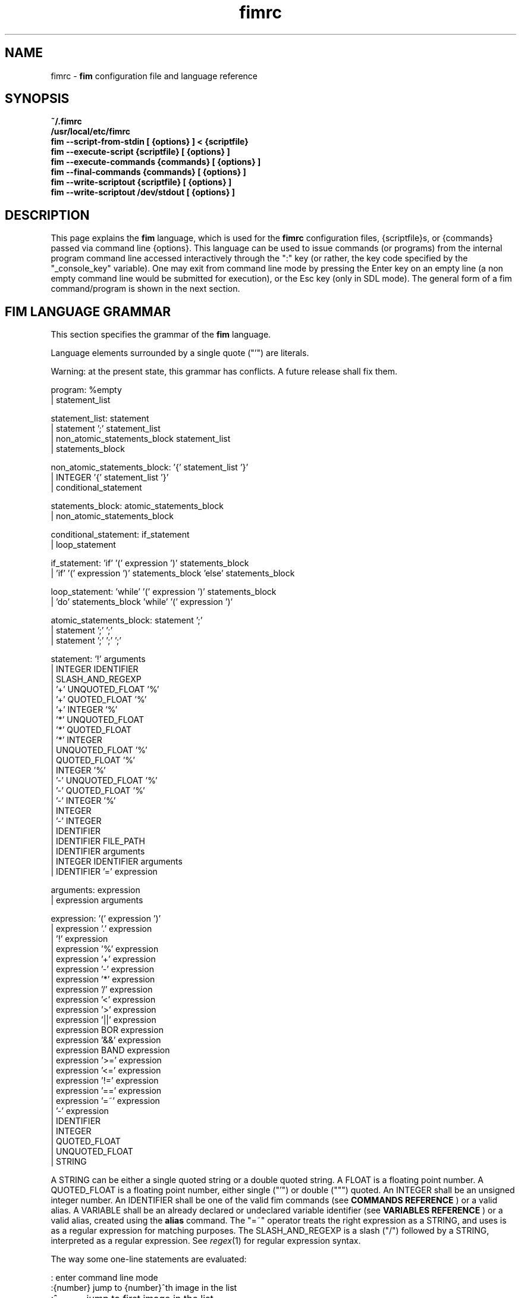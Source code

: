 .\"
.\" $Id$
.\"
.TH fimrc 5 "(c) 2011\-2017 Michele Martone"
.SH NAME
fimrc \- \fB fim \fP configuration file and language reference

.SH SYNOPSIS
.B ~/.fimrc
.fi
.B /usr/local/etc/fimrc
.fi
.B fim \-\-script\-from\-stdin [ {options} ] < {scriptfile}
.fi
.B fim \-\-execute\-script {scriptfile} [ {options} ]
.fi
.B fim \-\-execute\-commands {commands} [ {options} ]
.fi
.B fim \-\-final\-commands {commands} [ {options} ]
.fi
.B fim \-\-write\-scriptout {scriptfile} [ {options} ]  
.fi
.B fim \-\-write\-scriptout /dev/stdout [ {options} ]
.fi

.SH DESCRIPTION
This page explains the 
.B fim
language, which is used for the 
.B fimrc
configuration files, {scriptfile}s, or {commands} passed via command line {options}.
This language can be used to issue commands (or programs) from the internal program command line accessed interactively through the ":" key (or rather, the key code specified by the "_console_key" variable).
One may exit from command line mode by pressing the Enter key on an empty line (a non empty command line would be submitted for execution), or the Esc key  (only in SDL mode).
The general form of a fim command/program is shown in the next section.


.SH FIM LANGUAGE GRAMMAR
This section specifies the grammar of the 
.B fim
language.

Language elements surrounded by a single quote ("'") are literals.

Warning: at the present state, this grammar has conflicts. A future release shall fix them.

  program: %empty
         | statement_list

  statement_list: statement
                | statement ';' statement_list
                | non_atomic_statements_block statement_list
                | statements_block

  non_atomic_statements_block: '{' statement_list '}'
                             | INTEGER '{' statement_list '}'
                             | conditional_statement

  statements_block: atomic_statements_block
                  | non_atomic_statements_block

  conditional_statement: if_statement
                       | loop_statement

  if_statement: 'if' '(' expression ')' statements_block
              | 'if' '(' expression ')' statements_block 'else' statements_block

  loop_statement: 'while' '(' expression ')' statements_block
                | 'do' statements_block 'while' '(' expression ')'

  atomic_statements_block: statement ';'
                         | statement ';' ';'
                         | statement ';' ';' ';'

  statement: '!' arguments
           | INTEGER IDENTIFIER
           | SLASH_AND_REGEXP
           | '+' UNQUOTED_FLOAT '%'
           | '+' QUOTED_FLOAT '%'
           | '+' INTEGER '%'
           | '*' UNQUOTED_FLOAT
           | '*' QUOTED_FLOAT
           | '*' INTEGER
           | UNQUOTED_FLOAT '%'
           | QUOTED_FLOAT '%'
           | INTEGER '%'
           | '\-' UNQUOTED_FLOAT '%'
           | '\-' QUOTED_FLOAT '%'
           | '\-' INTEGER '%'
           | INTEGER
           | '\-' INTEGER
           | IDENTIFIER
           | IDENTIFIER FILE_PATH
           | IDENTIFIER arguments
           | INTEGER IDENTIFIER arguments
           | IDENTIFIER '=' expression

  arguments: expression
           | expression arguments

  expression: '(' expression ')'
            | expression '.' expression
            | '!' expression
            | expression '%' expression
            | expression '+' expression
            | expression '\-' expression
            | expression '*' expression
            | expression '/' expression
            | expression '<' expression
            | expression '>' expression
            | expression '||' expression
            | expression BOR expression
            | expression '&&' expression
            | expression BAND expression
            | expression '>=' expression
            | expression '<=' expression
            | expression '!=' expression
            | expression '==' expression
            | expression '=~' expression
            | '\-' expression
            | IDENTIFIER
            | INTEGER
            | QUOTED_FLOAT
            | UNQUOTED_FLOAT
            | STRING

A STRING can be either a single quoted string or a double quoted string.
A FLOAT is a floating point number.
A QUOTED_FLOAT is a floating point number, either single ("'") or double (""") quoted.
An INTEGER shall be an unsigned integer number.
An IDENTIFIER shall be one of the valid fim commands (see 
.B COMMANDS REFERENCE
) or a valid alias.
A VARIABLE shall be an already declared or undeclared variable identifier (see 
.B VARIABLES REFERENCE
) or a valid alias, created using the 
.B alias
command.
The "=~" operator treats the right expression as a STRING, and uses is as a regular expression for matching purposes.
The SLASH_AND_REGEXP is a slash ("/") followed by a STRING, interpreted as a regular expression.
See \fR\fIregex\fR(1) for regular expression syntax.

The way some one\-line statements are evaluated:

.nf
:       enter command line mode
:{number}       jump to {number}^th image in the list
:^	        jump to first image in the list
:$	        jump to last image in the list
:*{factor}      scale the image by {factor}
:{scale}%       scale the image to the desired {scale}
:+{scale}%       scale the image up to the desired percentage {scale} (relatively to the original)
:\-{scale}%       scale the image down to the desired percentage {scale} (relatively to the original)

/{regexp}		 entering the pattern {regexp} (with /) makes fim jump to the next image whose filename matches {regexp}
/*.png$		 entering this pattern (with /) makes fim jump to the next image whose filename ends with 'png'
/png		 a shortcut for /.*png.*

!{syscmd}		executes the {syscmd} quoted string as a "/bin/sh" shell command


.SH COMMANDS REFERENCE

.na
.B
alias
.fi
alias [{identifier} [{commands} [{description}]]]
.fi
Without arguments, lists the current aliases.
.fi
With one, shows an identifier's assigned command.
.fi
With two, assigns to an identifier a user defined command or sequence of commands.
.fi
With three, also assigns a help string.
.fi

.na
.B
align
.fi
align 'bottom': align to the lower side the current image.
.fi
align 'top': align to the upper side the current image.
.fi

.na
.B
autocmd
.fi
autocmd {event} {pattern} {commands}: manipulate autocommands (inspired from Vim autocmd's).
.fi
Without arguments, list autocommands.
.fi
With arguments, specifies for which type of event and which current file open, which commands to execute.
.fi
See the default built\-in configuration files for examples.
.fi

.na
.B
autocmd_del
.fi
autocmd_del: specify autocommands to delete.
.fi
Usage: autocmd_del {event} {pattern} {commands}.
.fi

.na
.B
basename
.fi
basename {filename}: returns the basename of {filename} in the '_last_cmd_output' variable.
.fi

.na
.B
bind
.fi
bind [{keysym} [{commands}]]: bind a keyboard symbol/shortcut {keysym} to {commands}.
.fi
If {keysym} is at least two characters long and begins with 0 (zero), the integer number after the 0 will be treated as a raw keycode to bind the specified {keysym} to.
.fi
Use the '_verbose_keys' variable to discover (display device dependent) raw keys.
.fi
Key binding is dynamical, so you can rebind keys even during program's execution.
.fi
You can get a list of valid symbols (keysyms) by invoking dump_key_codes or in the man page.
.fi

.na
.B
cd
.fi
cd {path}: change the current directory to {path}.
.fi
cd '\-' will change to the previous current directory (before the last ':cd {path}' command).
.fi

.na
.B
clear
.fi
clear: clear the virtual console.
.fi

.na
.B
commands
.fi
commands: display the existing commands.
.fi

.na
.B
color
.fi
color [desaturate]: desaturate the displayed image colors.
.fi
color [negate]: negate the displayed image colors.
.fi
color [colorblind|c|deuteranopia|d]: simulate a form of the deuteranopia color vision deficiency (cvd).
.fi
color [protanopia|p]: simulate a form of the protanopia cvd.
.fi
color [tritanopia|t]: simulate a form of the tritanopia cvd.
.fi
color [daltonize|D]: if following a cvd specification, will attempt correcting it.
.fi
color [identity]: populate the image with 'RGB identity' pixels.
.fi
To get back the original you will have to reload the image.
.fi

.na
.B
desc
.fi
desc 'load' {filename} [{sepchar}]: load description file {filename}, using the optional {sepchar} character as separator.
.fi
desc 'reload': load once again description files specified at the command line with \-\-load\-image\-descriptions\-file, with respective separators.
.fi
desc ['\-all'] ['\-append'] 'save' {filename} [{sepchar}]: save current list descriptions to file {filename}, using the optional {sepchar} character as separator, and if '\-all' is present will save the variables, and if '\-append' is present, will only append, and if '\-nooverw' is present, will not overwrite existing files.
.fi
See documentation of \-\-load\-image\-descriptions\-file for the format of {filename}.
.fi

.na
.B
display
.fi
display ['reinit' {string}]|'resize' {w} {h}]: display the current file contents.
.fi
If 'reinit' switch is supplied, the '{string}' specifier will be used to reinitialize (e.g.: change resolution, window system options) the display device.
.fi
See documentation for the \-\-output\-device command line switch for allowed values of {string}.
.fi
If 'resize' and no argument, will ask the window manager to size the window like the image.
.fi
If 'resize' and two arguments, these will be used as width and height of window, to set.
.fi

.na
.B
dump_key_codes
.fi
dump_key_codes: dump the active key codes (unescaped, for inspection purposes).
.fi

.na
.B
echo
.fi
echo {args}: print the {args} on console.
.fi

.na
.B
else
.fi
if(expression){action;}['else'{action;}]: see else.
.fi

.na
.B
eval
.fi
eval {args}: evaluate {args} as commands, executing them.
.fi

.na
.B
exec
.fi
exec {filename(s)}: execute script {filename(s)}.
.fi

.na
.B
font
.fi
font 'scan' [{dirname}]: scan {dirname} or /usr/share/consolefonts looking for fonts in the internal fonts list.
.fi
font 'load' {filename}: load font {filename}.
.fi
font 'next'/'prev': load next/previous font in the internal fonts list.
.fi
font 'info': print current font filename.
.fi

.na
.B
getenv
.fi
getenv {identifier}: display the value of the '{identifier}' environment variable.
.fi

.na
.B
goto
.fi
goto {['+'|'\-']{number}['%']['f'|'p']} | {/{regexp}/} | {'+//'} | {'+/'|'\-/'}[C] | {{'+'|'\-'}{identifier}['+']}: jump to an image.
.fi
If {number} is given, and not surrounded by any specifier, will go to image at index {number}.
.fi
If followed by '%', the effective index will be computed as a percentage to the current available images.
.fi
If prepended by '\-' or '+', the jump will be relative to the current index.
.fi
The 'f' specifier asks for the jump to occur within the files.
.fi
The 'p' specifier asks for the jump to occur in terms of pages, within the current file.
.fi
If /{regexp}/ is given, will jump to the first image matching the given /{regexp}/ regular expression pattern.
.fi
If given '+//', will jump to the first different image matching the last given regular expression pattern.
.fi
With '+/'C or '\-/'C will jump to next or previous file according to C: if 's' if same directory, if 'd' if down the directory hierarchy, if 'u' if down the directory hierarchy, if 'b' if same basename, if upper case match is negative, if missing defaults to 'S' (jump to file in different dir).
.fi
If an {identifier} is encountered after a '+' or '\-' sign, jump to next or previous image having a different value for i:{identifier} (a trailing '+' will require a non empty value).
.fi
Match will occur on both file name and description, eventually loaded via desc or \-\-load\-image\-descriptions\-file. See also '_lastgotodirection' and '_re_search_opts'.
.fi
 You can specify multiple arguments to goto: those after the first triggering a jump will be ignored.
.fi

.na
.B
help
.fi
help [{identifier}]: provide online help, assuming {identifier} is a variable, alias, or command identifier.
.fi
If {identifier} begins with '/', the search will be on the help contents and a list of matching items will be given instead.
.fi
A list of commands can be obtained simply invoking 'commands'; a list of aliases with 'alias'; a list of bindings with 'bind'.
.fi

.na
.B
if
.fi
if(expression){action;}['else'{action;}]: see 'else'.
.fi

.na
.B
info
.fi
info: display information about the current file.
.fi

.na
.B
limit
.fi
limit  {'\-list'|'\-listall'} 'variable'|['\-further'|'\-merge'|'\-subtract'] [{expression} |{variable} {value}]: A browsable file list filtering function (like limiting in the 'mutt' program). Uses information loaded via \-\-load\-image\-descriptions\-file.
.fi
 If invoked with '\-list'/'\-listall' only, will list the current description variable ids.
.fi
 If invoked with '\-list'/'\-listall' 'id', will list set values for the variable 'id'.
.fi
 If '\-further' is present, will start with the current list; if not, with the full list.
.fi
 If '\-merge' is present, new matches will be merged in the existing list and sorted.
.fi
 If '\-subtract' is present, sort and filter out matches.
.fi
 If {variable} and {values} are provided, limit to files having property {variable} set to {value}.
.fi
 If {expression} is one exclamation point ('!'), will limit to the currently marked files only.
.fi
 If {expression} is '~!' will limit to files with unique basename.
.fi
 if '~=', to files with duplicate basename.
.fi
 if '~^', to the first of the files with duplicate basename.
.fi
 if '~$\:', to the last of the files with duplicate basename.
.fi
 On '~i' [MINIDX][\-][MAXIDX], (each a number eventually followed by a multiplier 'K') will limit on filenames in position MINIDX to MAXIDX.
.fi
 On '~z' will limit to files having the current file's size.
.fi
 on '~z' [MINSIZE][\-][MAXSIZE], (each a number eventually followed by a multiplier among 'k','K','m','M') will limit on filesize within these limits.
.fi
 on '~d' will limit to files having the current file's date +\- one day.
.fi
 on '~d' [MINTIME][\-][MAXTIME], (each the count of seconds since the Epoch (First of Jan. of 1970) or a date as DD/MM/YYYY) will limit on file time (struct stat's 'st_mtime', in seconds) within this interval.
.fi
 For other values of {expression}, limit to files whose description string matches {expression}.
.fi
 Invoked with no arguments, the original browsable files list is restored.
.fi

.na
.B
list
.fi
list: display the files list.
.fi
list 'random_shuffle': randomly shuffle the file list.
.fi
list 'reverse': reverse the file list.
.fi
list 'clear': clear the file list.
.fi
list 'sort': sort the file list.
.fi
list 'sort_basename': sort the file list according to base name.
.fi
list 'sort_fsize': sort the file list according to file size.
.fi
list 'sort_mtime': sort the file list according to modification date. 
.fi
list 'pop': pop the last file from the files list.
.fi
list 'remove' [{filename(s)}]: remove the current file, or the {filename(s)}, if specified.
.fi
list 'push' {filename(s)}: push {filename(s)} to the back of the files list.
.fi
list 'filesnum': display the number of files in the files list.
.fi
list 'mark' [{args}]: mark image file names for stdout printing at exit, with {args} mark the ones matching according to the rules of the 'limit' command, otherwise the current file.
.fi
list 'unmark' [{args}]: unmark marked image file names, with {args} unmark the ones matching according to the rules of the 'limit' command, otherwise the current file.
.fi
list 'marked': show which files have been marked so far.
.fi
list 'dumpmarked': dump to stdout the marked files (you will want usually to 'unmarkall' afterwards).
.fi
list 'unmarkall': unmark all the marked files.
.fi
list 'pushdir' {dirname}: will push all the files in {dirname}, when matching the regular expression in variable _pushdir_re or, if empty, from constant regular expression '\.JPG$\:|\.PNG$\:|\.GIF$\:|\.BMP$\:|\.TIFF$\:|\.TIF$\:|\.JPEG$\:|\.JFIF$\:|\.PPM$\:|\.PGM$\:|\.PBM$\:|\.PCX$\:'.
.fi
list 'pushdirr' {dirname}: like pushdir, but will also push encountered directory entries recursively.
.fi
list 'swap': will move the current image filename to the first in the list (you'll have to invoke reload to see the effect).
.fi
Of the above commands, several will be temporarily non available for the duration of a background load (enabled by \-\-background\-recursive), which will last until _loading_in_background is 0.
.fi

.na
.B
load
.fi
load: load the image, if not yet loaded (see also 'reload').
.fi

.na
.B
pan
.fi
pan {'down'|'up'|'left'|'right'|'ne'|'nw'|'se'|'sw'}[+\-] [{steps}['%']]: pan the image {steps} pixels in the desired direction.
.fi
If the '%' specifier is present, {steps} will be treated as a percentage of current screen dimensions.
.fi
If {steps} is not specified, the '_steps' variable will be used.
.fi
If present, the '_hsteps' variable will be considered for horizontal panning.
.fi
A '+' or '\-' sign at the end of the first argument will make jump to next or prev if border is reached.
.fi
If present, the '_vsteps' variable will be considered for vertical panning.
.fi
The variables may be terminated by the '%' specifier.
.fi

.na
.B
popen
.fi
popen {syscmd}: pipe a command, invoking popen(): spawns a shell, invoking '{syscmd}' and executing as fim commands the output of '{syscmd}'.
.fi

.na
.B
pread
.fi
pread {args}: execute {args} as a shell command and read the output as an image file (using 'popen').
.fi

.na
.B
prefetch
.fi
prefetch: prefetch (read into the cache) the two nearby image files (next and previous), for a faster subsequent opening.
.fi
See also the '_want_prefetch' variable.
.fi

.na
.B
pwd
.fi
pwd: print the current directory name, and updates the '_pwd' variable.
.fi

.na
.B
quit
.fi
quit [{number}]: terminate the program.
.fi
If {number} is specified, use it as the program return status.
.fi
Note that autocommand 'PostInteractiveCommand' does not trigger after this command.
.fi

.na
.B
recording
.fi
recording 'start': start recording the executed commands. 
.fi
recording 'stop': stop  recording the executed commands.
.fi
recording 'dump': dump in the console the record buffer.
.fi
recording 'execute': execute the record buffer.
.fi
recording 'repeat_last': repeat the last performed action.
.fi

.na
.B
redisplay
.fi
redisplay: re\-display the current file contents.
.fi

.na
.B
reload
.fi
reload [{arg}]: load the image into memory.
.fi
If {arg} is present, will force reloading, bypassing the cache (see also 'load').
.fi

.na
.B
rotate
.fi
rotate {number}: rotate the image the specified amount of degrees [undocumented].
.fi

.na
.B
scale
.fi
scale {['+'|'\-']{value}['%']|'*'{value}|'w'|'h'|'a'|'b'|'+[+\-*/]'|['<'|'>']}: scale the image according to a scale {value} (e.g.: 0.5,40%,'w','h','a','b').
.fi
If given '*' and a value, will multiply the current scale by that value.
.fi
If given 'w', will scale according to the screen width.
.fi
If given 'h', scale to the screen height.
.fi
If given 'a', to the minimum of 'w' and 'h'.
.fi
If given 'b', like 'a', provided that the image width exceeds 'w' or 'h'.
.fi
If {value} is a number, will scale relatively to the original image width.
.fi
If the number is followed by '%', the relative scale will be treated on a percent scale.
.fi
If given '++'('+\-'), will increment (decrement) the '_magnify_factor', '_reduce_factor' variables by '_scale_factor_delta'.
.fi
If given '+*'('+/'), will multiply (divide) the '_magnify_factor', '_reduce_factor' variables by '_scale_factor_multiplier'.
.fi
If given '<' or '>', will shrink or magnify image using nearest mipmap (cached pre\-scaled version).
.fi

.na
.B
scroll
.fi
scroll: scroll down the image, going next when hitting the bottom.
.fi
scroll 'forward': scroll the image as we were reading left to right (see '_scroll_skip_page_fraction' variable).
.fi

.na
.B
set
.fi
set: returns a list of variables which are set.
.fi
set {identifier}: returns the value of variable {identifier}.
.fi
set {identifier} {commands}: sets variable {identifier} to value {commands}.
.fi

.na
.B
set_commandline_mode
.fi
set_commandline_mode: set console mode.
.fi

.na
.B
set_interactive_mode
.fi
set_interactive_mode: set interactive mode.
.fi

.na
.B
sleep
.fi
sleep [{number}=1]: sleep for the specified (default 1) number of seconds.
.fi

.na
.B
status
.fi
status: set the status line to the collation of the given arguments.
.fi

.na
.B
stdout
.fi
stdout {args}: writes to stdout its arguments {args}.
.fi

.na
.B
system
.fi
system {syscmd}: get the output of the shell command {syscmd}. (uses popen()).
.fi

.na
.B
variables
.fi
variables: display the existing variables.
.fi

.na
.B
unalias
.fi
unalias {identifier} | '\-a': delete the alias {identifier} or all aliases (use '\-a', not \-a).
.fi

.na
.B
unbind
.fi
unbind {keysym}: unbind the action associated to a specified {keysym}
.fi
If {keysym} is at least two characters long and begins with 0 (zero), the integer number after the 0 will be treated as a raw keycode to bind the specified {keysym} to.
.fi
Use the '_verbose_keys' variable to discover (display device dependent) raw keys.
.fi

.na
.B
while
.fi
while(expression){action;}: A conditional cycle construct.
.fi
May be interrupted by hitting the 'Esc' or the ':' key.
.fi

.na
.B
window
.fi
window {args}: this command is disabled.
.fi

.SH KEYSYMS REFERENCE

" "  "!"  """  "#"  "$"  "%"  "&"  "'"  "("  ")"  "*"  "+"  ","  "\-"  "."  "/"  "0"  "1"  "2"  "3"  "4"  "5"  "6"  "7"  "8"  "9"  ":"  ";"  "<"  "="  ">"  "?"  "@"  "A"  "Any"  "B"  "BackSpace"  "Backspace"  "C"  "C\-a"  "C\-b"  "C\-c"  "C\-d"  "C\-e"  "C\-f"  "C\-g"  "C\-h"  "C\-i"  "C\-j"  "C\-k"  "C\-l"  "C\-m"  "C\-n"  "C\-o"  "C\-p"  "C\-q"  "C\-r"  "C\-s"  "C\-t"  "C\-u"  "C\-v"  "C\-w"  "C\-x"  "C\-y"  "C\-z"  "D"  "Del"  "Down"  "E"  "End"  "Enter"  "Esc"  "F"  "G"  "H"  "Home"  "I"  "Ins"  "J"  "K"  "L"  "Left"  "M"  "N"  "O"  "P"  "PageDown"  "PageUp"  "Q"  "R"  "Right"  "S"  "T"  "Tab"  "U"  "Up"  "V"  "W"  "X"  "Y"  "Z"  "["  "\\"  "]"  "^"  "_"  "`"  "a"  "b"  "c"  "d"  "e"  "f"  "g"  "h"  "i"  "j"  "k"  "l"  "m"  "n"  "o"  "p"  "q"  "r"  "s"  "t"  "u"  "v"  "w"  "x"  "y"  "z"  "{"  "|"  "}"  "~"  

.SH AUTOCOMMANDS REFERENCE
Available autocommands are: PreScale, PostScale, PrePan, PostPan, PreRedisplay, PostRedisplay, PreDisplay, PostDisplay, PrePrefetch, PostPrefetch, PreReload, PostReload, PreLoad, PostLoad, PreGoto, PostGoto, PreConfigLoading, PostConfigLoading, PreHardcodedConfigLoading, PostHardcodedConfigLoading, PreUserConfigLoading, PostUserConfigLoading, PreGlobalConfigLoading, PostGlobalConfigLoading, PreInteractiveCommand, PostInteractiveCommand, PreExecutionCycle, PostExecutionCycle, PreExecutionCycleArgs, PreWindow, PostWindow,  and they are triggered on actions as indicated by their name.
.SH VARIABLES REFERENCE
If undeclared, a variable will evaluate to 0.

The namespaces in which variables may exist are: current image, global. A namespace is specified by a prefix, which can be: 'i:', be prepended to the variable name. The global namespace is equivalent to the empty one:''. The special variable i:* expands to the collation of all the name\-value pairs for the current image.

In the following, the [internal] variables are the ones referenced in the source code (not including the hardcoded configuration, which may be inspected and/or invalidated by the user at runtime).

.na
.B
_TERM
[out,g:] the environment TERM variable.
.fi
.na
.B
__exif_flipped
[out,i:] flipping information, read from the EXIF tags of a given image.
.fi
.na
.B
__exif_mirrored
[out,i:] mirroring information, read from the EXIF tags of a given image.
.fi
.na
.B
__exif_orientation
[out,i:] orientation information in the same format of _orientation, read from the orientation EXIF tags (i:EXIF_Orientation).
.fi
.na
.B
_all_file_loaders
[out,g:] space\-separated list of hardcoded file loaders usable with _file_loader.
.fi
.na
.B
_archive_files
[in,g:] Regular expression matching filenames to be treated as (multipage) archives. If empty, ".*(RAR|ZIP|TAR|TAR.GZ|TGZ|TAR.BZ2|TBZ|TBZ2|CBR|CBZ|LHA|7Z|XAR|ISO)$\:" will be used. Within each archive, only filenames matching the regular expression in the _pushdir_re variable will be considered for opening.
.fi
.na
.B
_autocmd_trace_stack
[in,g:] dump to stdout autocommands (autocmd) stack trace during their execution (for debugging purposes).
.fi
.na
.B
_autodesaturate
[in,g:] if 1, will desaturate images by default.
.fi
.na
.B
_autoflip
[in,g:] if 1, will flip images by default.
.fi
.na
.B
_automirror
[in,g:] if 1, will mirror images by default.
.fi
.na
.B
_autonegate
[in,g:] if 1, will negate images by default.
.fi
.na
.B
_autotop
[in,g:] if 1, will align to the top freshly loaded images.
.fi
.na
.B
_buffered_in_tmpfile
[out,i:] if an image has been temporarily converted and decoded from a temporary file, its name is here.
.fi
.na
.B
_cache_control
[in,g:] string for cache control. if it starts with 'm' mipmaps will be cached; if it starts with 'M' then not. otherwise defaults will apply.
.fi
.na
.B
_cache_status
[out,g:] string with current information on cache status.
.fi
.na
.B
_cached_images
[out,g:] the number of images currently cached.
.fi
.na
.B
_caption_over_image
[in,g:] if set not to 0, will display a custom comment string specified according to the value of_caption_over_image_fmt; if larger than 1, with black background. 
.fi
.na
.B
_caption_over_image_fmt
[in,g:] custom info format string, displayed in a caption over the image; if unset: i:_comment; otherwise a custom format string specified just as _info_fmt_str.
.fi
.na
.B
_command_expansion
[in,g:] if 1, will enable autocompletion (on execution) of alias and command strings.
.fi
.na
.B
_comment
[i:,out] the image comment, extracted from the image file (if any).
.fi
.na
.B
_console_buffer_free
[out,g:] amount of unused memory in the output console buffer.
.fi
.na
.B
_console_buffer_total
[out,g:] amount of memory allocated for the output console buffer.
.fi
.na
.B
_console_buffer_used
[out,g:] amount of used memory in the output console buffer.
.fi
.na
.B
_console_key
[in,g:] the key binding (an integer variable) for spawning the command line; will have precedence over any other binding.
.fi
.na
.B
_console_lines
[out,g:] the number of buffered output console text lines.
.fi
.na
.B
_console_offset
[in,out,g:] position of the text beginning in the output console, expressed in lines.
.fi
.na
.B
_debug_commands
[in,g:] debugging option string for printing out . if containing 'a', print out autocmd info; if containing 'c', print out each command; if containing 'k', print out each pressed key; if containing 'j', print interpreter internal steps; if containing 'B', clear screen and print background loading files; if containing 'C', print cache activity.
.fi
.na
.B
_device_string
[out,g:] the current display device string.
.fi
.na
.B
_display_as_binary
[in,g:] will force loading of the specified files as pixelmaps (no image decoding will be performed); if 1, using one bit per pixel;  if 24, using 24 bits per pixel; otherwise will load and decode the files as usual.
.fi
.na
.B
_display_as_rendered_text
[in,g:] will force loading of the specified files as text files (no image decoding will be performed); if 1; otherwise will load and decode the files as usual.
.fi
.na
.B
_display_busy
[in,g:] if 1, will display a message on the status bar when processing.
.fi
.na
.B
_display_console
[in,g:] if 1, will display the output console.
.fi
.na
.B
_display_status
[in,g:] if 1, will display the status bar.
.fi
.na
.B
_display_status_bar
[in,g:] if 1, will display the status bar.
.fi
.na
.B
_display_status_fmt
[in,g:] custom info format string, displayed in the lower left corner of the status bar; if unset: full pathname; otherwise a custom format string specified just as _info_fmt_str.
.fi
.na
.B
_do_sanity_check
[in,experimental,g:] if 1, will execute a sanity check on startup.
.fi
.na
.B
_downscale_huge_at_load
[in,g:] if 1, will downscale automatically huge images at load time.
.fi
.na
.B
_exiftool_comment
[out,g:] comment extracted via the exiftool interface; see _use_exiftool.
.fi
.na
.B
_fbfont
[out,g:] The current console font file string. If the internal hardcoded font has been used, then its value is "fim://".
.fi
.na
.B
_fbfont_as_screen_fraction
[in,g:] The rendered text will be scaled at least to this (integer) fraction of the screen. Disable font autoscaling with \-1. (Only enabled if configured with \-\-with\-font\-magnifying\-factor=FACTOR, with FACTOR<1).
.fi
.na
.B
_fbfont_magnify_factor
[in,g:] The rendered text will use a font magnified by this (integer) factor. Maximal value is "16". (Only enabled if configured with \-\-with\-font\-magnifying\-factor=FACTOR, with FACTOR<1).
.fi
.na
.B
_file_load_time
[out,i:] time taken to load the file and decode the image, in seconds.
.fi
.na
.B
_file_loader
[in,i:,g:] if not empty, this string will force a file loader (among the ones listed in the \-V switch output); [out] i:_file_loader stores the loader of the current image.
.fi
.na
.B
_fileindex
[out,g:] the current image numeric index.
.fi
.na
.B
_filelistlen
[out,g:] current image list length (number of visible images).
.fi
.na
.B
_filename
[out,i:] the current file name string.
.fi
.na
.B
_fim_bpp
[out,g:] the bits per pixel count.
.fi
.na
.B
_fim_default_config_file_contents
[out,g:] the contents of the default (hardcoded) configuration file (executed after the minimal hardcoded config).
.fi
.na
.B
_fim_default_grammar_file_contents
[out,g:] the contents of the default (hardcoded) grammar file.
.fi
.na
.B
_fim_scriptout_file
[in,g:] the name of the file to write to when recording sessions.
.fi
.na
.B
_fim_version
[out,g:] fim version number; may be used for keeping compatibility of fim scripts across evolving versions.
.fi
.na
.B
_hsteps
[in,g:] the default steps, in pixels, when panning images horizontally (overrides steps).
.fi
.na
.B
_ignorecase
[in,g:] if 1, will allow for case insensitive regexp\-based match in autocommands (autocmd).
.fi
.na
.B
_info_fmt_str
[in,g:] custom info format string, displayed in the lower right corner of the status bar; may contain ordinary text and special 'expando' sequences. These are: %p for current scale, in percentage; %w for width; %h for height; %i for image index in list; %k for the value of i:_comment (comment description) variable in square brackets; %l for current image list length; %L for flip/mirror/orientation information; %P for page information; %F for file size; %M for screen image memory size; %m for memory used by mipmap; %C for memory used by cache; %T for total memory used (approximation); %R for total max memory used (as detected by getrusage()); %n for the current file path name; %N for the current file path name basename; ; %c for centering information; %v for the fim program/version identifier string; %% for an ordinary %. A sequence like %?VAR?EXP? expands to EXP if i:VAR is set; EXP will be copied verbatim except for contained sequences of the form %:VAR:, which will be expanded to the value of variable i:VAR; this is meant to be used like in e.g. '%?EXIF_DateTimeOriginal?[%:EXIF_DateTimeOriginal:]?', where the EXIF\-set variable EXIF_DateTimeOriginal (make sure you have libexif for this) will be used only if present.
.fi
.na
.B
_inhibit_display
[internal,g:] if 1, will inhibit display.
.fi
.na
.B
_last_cmd_output
[out,experimental,g:] the last command output.
.fi
.na
.B
_last_file_loader
[out,g:] after each image load, _last_file_loader will be set to the last file loader used.
.fi
.na
.B
_last_system_output
[out,experimental,g:] the standard output of the last call to the system command.
.fi
.na
.B
_lastfileindex
[out,g:] the last visited image numeric index. Useful for jumping back and forth easily between two images with 'goto _lastfileindex'.
.fi
.na
.B
_lastgotodirection
[out,g:] the last file goto direction (either string '+1' or string '\-1').
.fi
.na
.B
_load_default_etc_fimrc
[in,g:] if 1 at startup, will load the system wide initialization file.
.fi
.na
.B
_load_fim_history
[in,g:] if 1 on startup, will load the ~/.fim_history file on startup.
.fi
.na
.B
_load_hidden_dirs
[in,g:] if not 1, when pushing directories/files, those whose name begins with a dot (.) will be skipped.
.fi
.na
.B
_loading_in_background
[out,g:] 1 if program has been invoked with \-\-background\-recursive and still loading in background. 
.fi
.na
.B
_lwidth
[in,g:] if>0, will force the output console text width.
.fi
.na
.B
_magnify_factor
[in,g:] the image scale multiplier used when magnifying images size.
.fi
.na
.B
_max_cached_images
[in,g:] the maximum number of images after which evictions will be forced. Setting this to 0 (no limits) is ok provided _max_cached_memory is set meaningfully.
.fi
.na
.B
_max_cached_memory
[in,g:] the maximum amount of memory (in KiB) at which images will be continued being added to the cache. Setting this to 0 (no limit) will lead to a crash (there is no protection currently).
.fi
.na
.B
_max_iterated_commands
[g:] the iteration limit for N in "N[commandname]" iterated command invocations.
.fi
.na
.B
_min_cached_images
[in,g:] the minimum number of images to keep from eviction; if less than four can lead to inefficiencies: e.g. when jumping between two images, each time an erase and a prefetch of neighboring images would trigger. default value is 4.
.fi
.na
.B
_no_default_configuration
[in,g:] if 0, a default, hardcoded configuration will be executed at startup, after the minimal hardcoded one.
.fi
.na
.B
_no_external_loader_programs
[in,g:] if 1, no external loading programs will be tried for piping in an unsupported type image file.
.fi
.na
.B
_no_rc_file
[in,g:] if 1, the ~/.fimrc file will not be loaded at startup.
.fi
.na
.B
_open_offset
[in,optional,g:,i:] offset (specified in bytes) used when opening a file; [out] i:_open_offset will be assigned to images opened at a nonzero offset.
.fi
.na
.B
_open_offset_retry
[in,optional,g:] number of adjacent bytes to probe in opening the file.
.fi
.na
.B
_orientation
[internal,i:] Orthogonal clockwise rotation (orientation) is controlled by: 'i:_orientation', 'g:_orientation' and applied on a per\-image basis. In particular, the values of the three variables are summed up and the sum is interpreted as the image orientation.  If the sum is 0, no rotation will apply; if it is 1, a single ( 90') rotation will apply; if it is 2, a double (180') rotation will apply; if it is 3, a triple (270') rotation will apply.  If the sum is not one of 0,1,2,3, the value of the sum modulo 4 is considered.  Therefore, ":i:_orientation=1" and ":i:_orientation=5" are equivalent: they rotate the image one time by 90'.
.fi
.na
.B
_preferred_rendering_dpi
[in,optional,g:] if >0, pdf, ps, djvu rendering will use this value for a default document dpi (instead of a default value).
.fi
.na
.B
_preferred_rendering_width
[in,optional,g:] if >0, bit based rendering will use this value for a default document width (instead of a default value).
.fi
.na
.B
_push_checks
[in,experimental,g:] if 1 (default), will check with stat() existence of input files before push'ing them (set this to 0 to speed up loading very long file lists; in these cases a trailing slash (/) will have to be used to tell fim a pathname is a directory). This only works after initialization (thus, after command line files have been push'ed); use \-\-no\-stat\-push if you wish to set this to 0 at command line files specification.
.fi
.na
.B
_push_pushes_dirs
[in,g:] if 1, the push command will also accept and push directories (using pushdir). if 2, will also push hidden files/directories, that is, ones whose names begin with a dot (.). 
.fi
.na
.B
_pushdir_re
[in] regular expression to match against when pushing files from a directory or an archive. By default this is "\.JPG$\:|\.PNG$\:|\.GIF$\:|\.BMP$\:|\.TIFF$\:|\.TIF$\:|\.JPEG$\:|\.JFIF$\:|\.PPM$\:|\.PGM$\:|\.PBM$\:|\.PCX$\:".
.fi
.na
.B
_pwd
[out,g:] the current working directory; will be updated at startup and whenever the working directory changes.
.fi
.na
.B
_re_search_opts
[in,g:] affects regexp\-based searches; if an empty string, defaults will apply; if contains 'i' ('I'), case insensitive (sensitive) searches will occur; if contains 'b', will match on basename, if contains 'f' on full pathname.
.fi
.na
.B
_reduce_factor
[in,g:] the image scale multiplier used when reducing images size.
.fi
.na
.B
_retry_loader_probe
[in,g:] if 1 and user specified a file loader and this fails, will probe for a different loader.
.fi
.na
.B
_rows
[in,g:] if >0, will set the number of displayed text lines in the console.
.fi
.na
.B
_save_fim_history
[in,g:] if 1 on exit, will save the ~/.fim_history file on exit.
.fi
.na
.B
_scale_factor_delta
[in,g:] value used for incrementing/decrementing the scaling factors.
.fi
.na
.B
_scale_factor_multiplier
[in,g:] value used for scaling up/down the scaling factors.
.fi
.na
.B
_scale_style
[in,g:] if non empty, this string will be fed to the scale command; see its documentation for possible values.
.fi
.na
.B
_screen_height
[out] the screen height.
.fi
.na
.B
_screen_width
[out,g:] the screen width.
.fi
.na
.B
_scroll_skip_page_fraction
[int,g:] if >1, fraction of page which will be skipped in when scrolling (e.g. 'scrollforward'); if 1, auto chosen; if <1, disabled.
.fi
.na
.B
_seek_magic
[optional,g:] will seek a 'magic' signature in the file after opening it, and will try decoding it starting within the range of that signature (use like this: fim \-C '_seek_magic=MAGIC_STRING;push filename').
.fi
.na
.B
_status_line
[in,g:] if 1, will display the status bar.
.fi
.na
.B
_steps
[in,g:] the default steps, in pixels, when panning images.
.fi
.na
.B
_sys_rc_file
[in,g:] string with the global configuration file name.
.fi
.na
.B
_use_exiftool
[in,g:] if >0 and supported, exiftool will be used to get additional information. if 1, this will be appened to _comment; if 2, will go to _exiftool_comment.
.fi
.na
.B
_use_mipmaps
[in,g:] if >0, will use mipmaps to speed up downscaling of images (this has a memory overhead equivalent to one image copy); mipmaps will not be cached. If 2, will use every fourth source pixel instead of averaging (good for photos, not for graphs).
.fi
.na
.B
_verbose_errors
[in,g:] if 1, will display on stdout internal errors, while parsing commands.
.fi
.na
.B
_verbose_keys
[in,g:] if 1, after each interactive mode key hit, the console will display the hit key raw keycode.
.fi
.na
.B
_verbosity
[in,experimental,g:] program verbosity.
.fi
.na
.B
_vsteps
[in,g:] the default steps, in pixels, when panning images vertically (overrides steps).
.fi
.na
.B
_want_autocenter
[in,g:] if 1, the image will be displayed centered.
.fi
.na
.B
_want_exif_orientation
[in,g:] if 1, will reorient images using information from EXIF metadata (and stored in in __exif_orientation, __exif_mirrored, __exif_flipped ).
.fi
.na
.B
_want_prefetch
[in,g:] if 1, will prefetch further files just after display of the first file; if 2 (and configured with \-\-enable\-cxx11) will load in the background.
.fi
.na
.B
_want_sleep_seconds
[in,g:] number of seconds of sleep during slideshow mode.
.fi
.na
.B
_want_wm_caption_status
[in,g:] this works only if supported by the display device (currently only SDL). if set to a number that is not 0, will show the status (or command) line in the window manager caption; if set to a non\-empty string, will interpret it just as a file info format string (see _info_fmt_str); if empty, will show the program version.
.fi
.na
.B
_want_wm_mouse_ctrl
[in,g:] if at least 9 chars long, enable mouse click/movement behaviour when in SDL mode; the 9 chars will correspond to a 3x3 screen clickable grid and the equivalent command keys; clicking middle or right button will toggle on\-screen usage info.
.fi
.na
.B
angle
[in,out,i:] a floating point number specifying the rotation angle, in degrees.
.fi
.na
.B
ascale
[in,out,i:] the asymmetric scaling of the current image.
.fi
.na
.B
desaturated
[out,i:] 1, if the image is desaturated.
.fi
.na
.B
flipped
[out,i:] 1, if the image is flipped.
.fi
.na
.B
fresh
[in,out,i:,experimental] 1 if the image was loaded, before all autocommands (autocmd) execution.
.fi
.na
.B
height
[out,i:] the current image original height.
.fi
.na
.B
mirrored
[out,i:] 1, if the image is mirrored.
.fi
.na
.B
negated
[out,i:] 1, if the image is negated.
.fi
.na
.B
page
[out,experimental,g:] the current page.
.fi
.na
.B
pages
[out,experimental,i:] the current number of pages of an image.
.fi
.na
.B
random
[out] a pseudorandom number.
.fi
.na
.B
scale
[in,i:] the scale of the current image.
.fi
.na
.B
sheight
[out,i:] the current image scaled height.
.fi
.na
.B
swidth
[out,i:] the current image scaled width.
.fi
.na
.B
width
[out,i:] the current image original width.
.fi
.SH COMMAND LINE USAGE EXAMPLES
.nf
# jump to the third image:
3;
# jump to first image:
^;
# jump to last image:
$;
# magnify the image two times:
*2;
# scale the image to the 30% of the original:
30%;
# scale the image up by 30%:
+30%;
# scale the image down by 30%:
\-30%;
# jump to the next image whose filename matches the ".*jpg" regular expression:
/.*jpg;
# executes the "date" system command
!"date";

.SH CONFIGURATION FILE EXAMPLE
This is the default configuration, as contained in the _fim_default_config_file_contents variable.

.nf
# $LastChangedDate$
# Contents of the default 'fimrc' file, hardcoded in the fim executable.
# Read the documentation (man fimrc) to discover how to change this default hardcoded file and how to make your own.
# Note that usually a ~/.fimrc file is read after these options take effect, so you could reset all of this with ease.
# Lines beginning with a pound (#) are ignored by fim (they are treated as comments).
#
# Internal variables.
# Some of these variables influence Fim's behaviour (input variables), some are set by Fim (output variables).
# It is wise the input variables are set at the beginning of the file, so the bottom may issue commands correctly affected by them.
if(_cache_control==''){_cache_control='m';}
if(_debug_commands==''){_debug_commands='';}
if(_command_expansion==''){_command_expansion=1;}
if(_display_status==''){_display_status=0;}
if(_max_cached_images==''){_max_cached_images=5;}
if(_min_cached_images==''){_min_cached_images=4;}
if(_max_cached_memory==''){_max_cached_memory=81920;}
if(_max_iterated_commands==''){_max_iterated_commands=100;}
if(_want_prefetch==''){_want_prefetch=1;}
if(_no_external_loader_programs==''){_no_external_loader_programs=0;}
if(_scale_style==''){_scale_style='b';}
if(_save_fim_history==''){_save_fim_history=1;}
if(_load_fim_history==''){_load_fim_history=1;}
if(_verbose_keys==''){_verbose_keys=0;}
if(_display_busy==''){_display_busy=1;}
if(_ignorecase==''){_ignorecase=1;}
if(_re_search_opts==''){_re_search_opts='bi';}
if(_console_offset==''){_console_offset=0;}
if(_console_key==''){_console_key=58;}
if(_display_as_binary==''){_display_as_binary=0;}
if(_push_checks==''){_push_checks=1;}
#if(_want_wm_caption_status==''){_want_wm_caption_status=0;}
if(_want_exif_orientation==''){_want_exif_orientation=1;}
if(ascale==''){ascale="1.0";}
if(_use_mipmaps==''){_use_mipmaps=1;}
if(_downscale_huge_at_load==''){_downscale_huge_at_load=1;}
if(_scroll_skip_page_fraction==''){_scroll_skip_page_fraction=0;}
if(_want_wm_mouse_ctrl==''){_want_wm_mouse_ctrl="'pP+a\-=nN";}
#
# External variables (not used internally).
if(allow_round_scroll==''){allow_round_scroll=0;}
if(console_scroll_n==''){console_scroll_n=3;}
#
alias "toggleautoflip" "_autoflip=1\-_autoflip" "";
alias "toggleautonegate" "_autonegate=1\-_autonegate" "";
alias "toggleflip" "i:flipped=1\-i:flipped" "toggles flipped property on the current image";
alias "flip" "toggleflip;redisplay"        "flip the current image along the horizontal axis";
alias "fliponce" "flip;toggleflip"         "flip, but just for one display";
alias "toggleautomirror" "_automirror=1\-_automirror" "";
alias "togglemirror" "i:mirrored=1\-i:mirrored" "toggles mirrored property on the current image";
alias "mirror" "togglemirror;redisplay"         "mirror the image along the vertical axis" "";
alias "mirroronce" "mirror;togglemirror"        "mirror, but just for one display";
alias 'toggleLimitMarked' '__pre_limit_fileindex=_fileindex;_limit_mode=1\-_limit_mode; if(_limit_mode==1){limit "!";} else { limit; } if(_filelistlen<1){_limit_mode=0;limit;goto __pre_limit_fileindex;} i:fresh=1;redisplay; ' "toggle between limiting file list to the marked files and the full list";
alias "unlimit" "limit" "calling limit with no arguments restores the original list";
# Warning : binding to C\-s, C\-z and C\-c won't make effect, as these
# codes are get caught by the console driver and will have no effect in fim.
# Moreover, C\-z will crash fim and C\-c will terminate it.
# Some other combinations (e.g.:C\-l) may have similar problems in your console.
bind 'f' "flip";
bind 'F' "fliponce";
bind 'm' "mirror";
bind 'M' "mirroronce";
bind 'q'   "quit";
bind 'Esc' "quit";
#bind 'n' "next_file";
#bind 'n' "next";
bind 'C\-h' "help";
#bind '?' "help"; # assigned to back\-search
#bind '/' "help"; # assigned to forward\-search
bind '=' "scale '100%'";
#bind 'p' "prev_file";
bind 'Del' "list 'pop';reload";
#bind 's' "list 'sort'";
bind ' ' "scroll 'forward'";
bind 'S' "toggleDisplayStatus";
bind 'I' "toggleautonegate";
bind 'i' "color 'negate';redisplay";
bind 'g' "color 'desaturate';redisplay";
bind '[' 'font_reduce;redisplay';
bind ']' 'font_magnify;redisplay';
bind '|' 'toggle_font_auto_scale;redisplay';
bind '{' 'font "prev";redisplay';                                                                                                         
bind '}' 'font "next";redisplay';                                                                                                         
bind 'G' "toggleDesaturate";
bind 'r' "rotate90";
bind 'R' "rotate270";
bind '+' "magnify";
bind 'a' "scale 'a'";
bind 'H' "scale 'H'";
bind 'Tab'  "toggleVerbosity";
bind 'Menu' "toggleVerbosity";
bind 'v' "toggleDisplayStatus";
bind 'A' "A";
bind 'C\-m' "list 'mark'";
bind 'u'   "list 'unmark'";
bind 'Enter' "list 'mark';goto _lastgotodirection";
bind '\-' "reduce";
bind "Up" "pan_up";
bind 'k' "pan_up";
bind "Right" "pan_right";
bind 'l' "pan_right";
bind "Down" "pan_down";
bind 'j' "pan_down";
bind "Left" "pan_left";
bind 'h' "pan_left";
bind 't' "align 'top'";
bind 'C\-g' "system 'fbgrab fim.png'";
bind 'C\-r' "recording 'start'";
bind 'Q' "recording 'stop'";
bind 'D' "recording 'dump'";
bind 'E' "recording 'execute'";
bind 'C\-e' "recording 'execute'";
bind 'C\-x' "recording 'execute'";
bind '.' "recording 'repeat_last'";
bind '`' "toggleLimitMarked";
alias "toggleVerbosity" "_display_console=1\-_display_console;i:fresh=1;redisplay" "";
alias "toggleKeyVerbosity" "_verbose_keys=1\-_verbose_keys;redisplay" "";
alias "toggleDesaturate" "_autodesaturate=1\-_autodesaturate;redisplay" "";
alias "idempotent_cmd" "goto '+0p'";
#
# autocommands are essential to Fim's automated behaviour.
# Examples:
#autocmd "PostInteractiveCommand" "fim.png" "echo '\\nmatched an interactive command on fim.png\\n'";
#autocmd "PostDisplay" ".*png" "echo 'this is a png file'";
#autocmd "PostDisplay" ".*jpg" "echo 'this is a jpg file'";
#autocmd "PostDisplay" "" "echo '\\nthis is a file\\n'";
#autocmd "PostGoto"   "" "set_interactive_mode";
autocmd "PostGoto"      "" "reload";
autocmd "PostWindow"    "" "display";
autocmd "PreRedisplay"  "" "i:_will_display=1";
autocmd "PreRedisplay"  "" "if(_scale_style!='' && i:fresh){i:fresh=0;scale _scale_style ;i:fresh=0;}";
autocmd "PostRedisplay" ""   "i:_will_display=0";
# Display device specific config
alias "aalib_fix_do" "{if(aascale==''){ascale='2.0';}else{ascale=aascale;} i:fresh=1;display;if(_TERM=~'screen'){echo 'screen+aalib?expect binding problems!'}}" "See aalib_fix.";
alias "aalib_fix" "if(_device_string=='aa'){aalib_fix_do;scale 'a';}" "When using the aalib (ASCII art) library we face a problem: glyph proportions are seldom square (as pixels are), and are tricky to detect; for this reason, we need to reshape the image with respect to the font ratio, but we have to make a guess in the scaling factor to compensate. If at runtime a better value is known for the terminal font height/with ratio, it may be fed in the 'aascale' variable for an accurate scaling.";
autocmd "PostReload"  "" "aalib_fix";
autocmd "PostLoad"    "" "aalib_fix";
alias "refresh" "desc 'reload';redisplay;" "reloads and displays image description";
bind "F5" "refresh";
bind "F11" "if(_device_string=='sdl' && !_fullscreen){_old_sw=_screen_width;_old_sh=_screen_height;display 'reinit' 'mW0:0';_fullscreen=1;}else if(_device_string=='sdl' && _old_sw*_old_sh*_fullscreen){display 'reinit' 'rwm'._old_sw.':'._old_sh;_fullscreen=0;}" "Toggles full screen. Will show mouse cursor in full screen.";

autocmd "PostReload"  "" "i:fresh=1" ;
autocmd "PostScale"   "" "if(0==i:_will_display){i:fresh=1;display;}" ;
autocmd "PostPan"     "" "{i:fresh=1;display;}" ;
autocmd "PostReload"   "" "if(i:fresh){redisplay;}";
autocmd "PostInteractiveCommand"   "" "if(i:fresh){display;i:fresh=0;}";
autocmd "PostInteractiveCommand"   "" "if(_want_prefetch){prefetch;}";
autocmd "PostInteractiveCommand"   "" "if(_display_console==0 && i:fresh){redisplay;i:fresh=0;}";
autocmd "PostInteractiveCommand"   "" "idempotent_cmd"; # Bug workaround: without it console scroll is broken.

alias "next10" "i=0;while(i<10){i=i+1;next;display;sleep '1';}" "goes forward 10 images";
alias "prev10" "i=0;while(i<10){i=i+1;prev;display;sleep '1';}" "goes backward 10 images";
bind 'N' 'next10';
bind 'P' 'prev10';
bind 'C\-n' "goto '+//'";
bind 'C\-p' "goto '\-//'";
bind 'C\-b' "goto '\-//'"; # Warning: many configurations cannot detect C\-b.
bind 'W' "display 'resize'" "if supported, resizes the window to match the current image pixels size";
bind 'C\-w' "scale '100%';display 'resize'" "if supported, scales the image to 100% and resizes the window to match its size (if fits)";
alias "endless_slideshow" "while(1){display;sleep '1';next;}" "performs an automated slideshow, endlessly";
alias "bookview"          "while(1){display;sleep '2';scroll 'down';}" "";
alias "comicview"         "while(1){display;sleep '1';scroll 'down';}" "";
alias "read"              "while(1){display;sleep '1';scroll 'forward';}" "";
alias "slowread"          "while(1){display;sleep '2';scroll 'forward';}" "";
alias "fastread"          "while(1){display;scroll 'forward';}" "proceeds like in a book bug very fast";
alias "pornview"          "echo 'press any key repeatedly to terminate' ;endless_slideshow" "enters an endless slideshow";
autocmd "PreExecutionCycle" "/fbps\-" "_display_busy=0;_display_status=0" ;
autocmd "PreExecutionCycle" "" "i:fresh=1;reload";
autocmd "PreExecutionCycle" "/fbps\-.*ps001.png" "i:fresh=1;redisplay";
## Example in imposing a file loader to an extension:
#autocmd "PreReload"    ".*mtx.gz" "_file_loader='MatrixMarket'";
#autocmd "PostReload"   ".*mtx.gz" "_file_loader=''";
bind '*' "_display_console=0;toggleVerbosity;echo i:*";
bind 'w' "scale 'w'";
bind '<' "rotate10_ccw;display";
bind '>' "rotate10;display";
bind '_' "_scale_style='';scale '100%'";
bind ',' "_display_console=1;echo _last_system_output";
bind 'C\-a' "if(_scale_style!='a'){_scale_style='a';scale 'a';}else{_scale_style='';scale '100%';}";
#
alias "pan_nw" "pan 'nw'" "pans the image to the upper left";
alias "pan_ne" "pan 'ne'" "pans the image to the upper right";
alias "pan_se" "pan 'se'" "pans the image to the lower left";
alias "pan_sw" "pan 'sw'" "pans the image to the lower right";
alias "pan_down" "if(_display_console==0){pan 'down';}else{scd;}" "pans the image down / scrolls console down";
alias "pan_up"   "if(_display_console==0){pan 'up'  ;}else{scu;}"   "pans the image up / scrolls console up";
alias "pan_left" "pan 'left'" "pans the image left";
alias "pan_right" "pan 'right'" "pans the image right";
alias "diagonal_nw" "pan_nw" "pans the image to the upper left";
alias "diagonal_ne" "pan_ne" "pans the image to the upper right";
alias "diagonal_se" "pan_se" "pans the image to the lower left";
alias "diagonal_sw" "pan_sw" "pans the image to the lower right";
bind 'd' "diagonal_nw";
bind 'D' "diagonal_se";
bind 'x' "diagonal_ne";
bind 'X' "diagonal_sw";
alias "toggleDisplayStatus" "_display_status=1\-_display_status" "";
alias "toggleDisplayBusy"   "_display_busy=1\-_display_busy" "";
alias "sort" "list 'sort'"  "sorts the files list ordered";
bind 'o' "sort";
bind 'b' "prev";
bind 'B' "toggleDisplayBusy";
alias "random_slideshow" "while(1){goto random;}" "performs a shuffled slideshow";
alias "rotate90_ccw" "i:_orientation=i:_orientation+3;i:fresh=1;i:fresh=1;redisplay" "rotate 90 degrees counter clockwise";
alias "rotate90_cw"  "i:_orientation=i:_orientation+1;i:fresh=1;i:fresh=1;redisplay" "rotate 90 degrees clockwise";
alias "rotate180"  "i:_orientation=i:_orientation+2;i:fresh=1;i:fresh=1;redisplay" "rotate 180 degrees";
alias "rotate90" "rotate90_cw;display" "rotate 90 degrees clockwise";
alias "rotate270" "rotate90_ccw;display" "rotate 90 degrees counter clockwise";
alias "rotate10"     "rotate  '10';display" "rotate 10 degrees counter clockwise";
alias "rotate10_ccw" "rotate \-10  ;display" "rotate 10 degrees clockwise";

bind 'K' 'if(_display_console==0){echo i:_filename.": ".i:_comment;toggleVerbosity}else{toggleVerbosity;}';

alias 'cache' 'echo _cache_status' "displays cached images status";
bind 'c' 'align "center"';
alias 'widen'  'i:ascale=i:ascale*"1.1";*1.0' "widen the current image";
alias 'narrow' 'i:ascale=i:ascale/"1.1";*1.0' "narrow the current image";
bind  'y' "widen" "widen horizontally the image";
bind  'Y' "narrow" "shrink horizontally the image";
alias 'console_scroll_up' 'if(_console_offset<_console_lines+console_scroll_n\-_rows){_console_offset=_console_offset+console_scroll_n;}' "scrolls up the virtual console";
alias 'console_scroll_down' 'if(allow_round_scroll || (_console_offset>=console_scroll_n)){_console_offset=_console_offset\-console_scroll_n;}' "scrolls down the virtual console";
alias 'console_scroll_reset' '{_console_offset=0;}';
alias 'scu'    'console_scroll_up'   "";
alias 'scd'    'console_scroll_down' "";
alias 'scz'    'console_scroll_reset' "";
alias 'center' 'align "center"';
alias 'left'   'align "left"';
alias 'right'  'align "right"';
alias 'top'    'align "top"';
alias 'bottom' 'align "bottom"';
alias "font_magnify_auto" "if(_fbfont_as_screen_fraction>1){_fbfont_as_screen_fraction=_fbfont_as_screen_fraction\-1;}else{_fbfont_as_screen_fraction=_screen_width/100+_screen_height/100;}" "";
alias "font_magnify_manual"      "_fbfont_magnify_factor=_fbfont_magnify_factor+1" "";
alias "font_reduce_auto"  "if(_fbfont_as_screen_fraction>1){_fbfont_as_screen_fraction=_fbfont_as_screen_fraction+1;}" "";
alias "font_reduce_manual"       "_fbfont_magnify_factor=_fbfont_magnify_factor\-1" "";
alias "toggle_font_auto_scale" "if(_fbfont_as_screen_fraction<0){_fbfont_as_screen_fraction=0;echo 'Auto font scaling on.';}else{_fbfont_as_screen_fraction=\-1;echo 'Auto font scaling off.';}" "toggles between manual and auto font scaling control";
alias 'next_file_dir_same'      "goto '+/s';" "go to next file in same dir";
alias 'next_file_dir_other'     "goto '+/S';" "go to next file in other dir";
alias 'next_file_dir_up'        "goto '+/u';" "go to next file up the dir hierarchy";
alias 'next_file_dir_down'      "goto '+/d';" "go to next file down the dir hierarchy";
alias 'next_file_same_basename' "goto '+/b';" "go to next file with same basename";
alias 'prev_file_dir_same'      "goto '\-/s';" "go to prev file in same dir";
alias 'prev_file_dir_other'     "goto '\-/S';" "go to prev file in other dir";
alias 'prev_file_dir_up'        "goto '\-/u';" "go to prev file up the dir hierarchy";
alias 'prev_file_dir_down'      "goto '\-/d';" "go to prev file down the dir hierarchy";
alias 'prev_file_same_basename' "goto '\-/b';" "go to prev file with same basename";
#alias "font_magnify" "if(_fbfont_as_screen_fraction<0) {font_magnify_manual;}else{font_magnify_auto;}" "increase font size (either relative or absolute)";
#alias "font_reduce"  "if(_fbfont_as_screen_fraction<0) {font_reduce_manual;} else{font_reduce_auto;}"  "increase font size (either relative or absolute)";
alias "font_magnify" "_fbfont_as_screen_fraction=\-1;font_magnify_manual" "increase absolute font size and set manual font control";
alias "font_reduce"  "_fbfont_as_screen_fraction=\-1;font_reduce_manual"  "decrease absolute font size and set manual font control";
bind "PageUp" "if(_display_console==0){prev;}else{scu;}";
bind "PageDown" "if(_display_console==0){next;}else{scd;}";
bind "Home" "0;";
bind "End" "$;";
bind "^" "0;";
bind "$" "$;";
#bind "Backspace" "prev"; # console code for C\-h and Backspace is the same :\-)
bind "'" "goto _lastfileindex"; 
bind '(' "goto '^p'";
bind ')' "goto '$p'";
_display_status=1; # lower status line
_want_wm_caption_status="fim:%N@%p%%%L[%i/%l]";
_info_fmt_str="%p%% %wx%h%L %i/%l%P %F %T %c"; # lower right line part
#_display_status_fmt="%N:%k"; #
_display_status_fmt="%N%?EXIF_DateTimeOriginal?[%:EXIF_DateTimeOriginal:]?%?EXIF_ExposureTime?[%:EXIF_ExposureTime:]?%?EXIF_FNumber?[%:EXIF_FNumber:]?%?EXIF_ApertureValue?[%:EXIF_ApertureValue:]?%?EXIF_ISOSpeedRatings?[ISO%:EXIF_ISOSpeedRatings:]?:%k"; # lower left line part
#_fbfont_as_screen_fraction=\-1; # disable auto font scaling
echo "WELCOME: to switch to the command line interface press ':'";
# More examples:
#alias "plisten" 'popen "nc \-l \-p 9999 "' "executes fim commands coming from port 9999 on this computer";
#alias "wlisten" "while(1){sleep;plisten;}" "listen to a pipe, endlessly";
#alias "musicplay"  "system 'mpc play'" "";
#alias "musicpause" "system 'mpc pause'" "";
#alias "rdjpgcom" 'system "rdjpgcom" i:_filename';
# offsetscan usage : need a mechanism for popping all images before.
#alias "offsetscan" "while(i:width<1){list 'push' 'blob.jpg';stdout _open_offset ;_open_offset=_open_offset+1;reload;}";
#alias "webcam" "pread 'vgrabbj \-d /dev/video0'";
#alias "webcam_cycle" "while(1){webcam;reload;sleep 1;}";
# This is a FIM initialization file. 
# Without it FIM cannot work like it should.
# Feel free to modify it, but with caution!

.SH NOTES
This manual page is incomplete: a number of topics, as type conversions, or operator precedence, or exact command usage is left unspecified.
The conditions for autocommands triggering are not specified as they should.
A formal description of the various one\-line commands, as well a more extensive example list is needed.
Many of the listed variables are only valid within a namespace, and this shall be documented clearly.
.SH BUGS
The
.B fim
language has a number of problems that shall be first documented, then fixed.
.SH SEE ALSO
\fR\fIfim\fR(1), \fR\fIfimgs\fR(1), \fR\fIregex\fR(1).
.SH AUTHOR
Michele Martone <dezperado _CUT_ autistici _CUT_ org>
.SH COPYRIGHT
See copyright notice in \fR\fIfim\fR(1).


